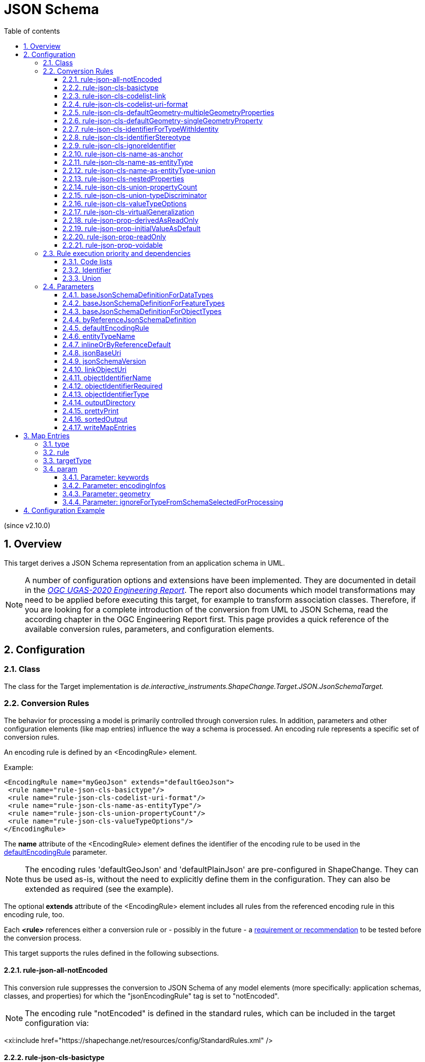 :doctype: book
:encoding: utf-8
:lang: en
:toc: macro
:toc-title: Table of contents
:toclevels: 5

:toc-position: left

:appendix-caption: Annex

:numbered:
:sectanchors:
:sectnumlevels: 5

[[JSON_Schema]]
= JSON Schema

(since v2.10.0)

[[Overview]]
== Overview

This target derives a JSON Schema representation from an application
schema in UML.

NOTE: A number of configuration options and extensions have been
implemented. They are documented in detail in the
_https://docs.ogc.org/per/20-012.html[OGC UGAS-2020 Engineering
Report]_. The report also documents which model transformations may need
to be applied before executing this target, for example to transform
association classes. Therefore, if you are looking for a complete
introduction of the conversion from UML to JSON Schema, read the
according chapter in the OGC Engineering Report first. This page
provides a quick reference of the available conversion rules,
parameters, and configuration elements.

[[Configuration]]
== Configuration

[[Class]]
=== Class

The class for the Target implementation is
_de.interactive_instruments.ShapeChange.Target.JSON.JsonSchemaTarget._

[[Conversion_Rules]]
=== Conversion Rules

The behavior for processing a model is primarily controlled through
conversion rules. In addition, parameters and other configuration
elements (like map entries) influence the way a schema is processed. An
encoding rule represents a specific set of conversion rules.

An encoding rule is defined by an <EncodingRule> element.

Example:

[source,xml,linenumbers]
----------
<EncodingRule name="myGeoJson" extends="defaultGeoJson">
 <rule name="rule-json-cls-basictype"/>
 <rule name="rule-json-cls-codelist-uri-format"/>
 <rule name="rule-json-cls-name-as-entityType"/>
 <rule name="rule-json-cls-union-propertyCount"/>
 <rule name="rule-json-cls-valueTypeOptions"/>
</EncodingRule>
----------

The *name* attribute of the <EncodingRule> element defines the
identifier of the encoding rule to be used in the
xref:./JSON_Schema.adoc#defaultEncodingRule[defaultEncodingRule]
parameter.

NOTE: The encoding rules 'defaultGeoJson' and 'defaultPlainJson' are
pre-configured in ShapeChange. They can thus be used as-is, without the
need to explicitly define them in the configuration. They can also be
extended as required (see the example).

The optional *extends* attribute of the <EncodingRule> element includes
all rules from the referenced encoding rule in this encoding rule, too.

Each *<rule>* references either a conversion rule or - possibly in the
future - a xref:../application schemas/UML_profile.adoc[requirement
or recommendation] to be tested before the conversion process.

This target supports the rules defined in the following subsections.

[[rule-json-all-notEncoded]]
==== rule-json-all-notEncoded

This conversion rule suppresses the conversion to JSON Schema of any
model elements (more specifically: application schemas, classes, and
properties) for which the "jsonEncodingRule" tag is set to "notEncoded".

NOTE: The encoding rule "notEncoded" is defined in the standard rules,
which can be included in the target configuration via:

<xi:include
href="https://shapechange.net/resources/config/StandardRules.xml" />

[[rule-json-cls-basictype]]
==== rule-json-cls-basictype

If a direct or indirect supertype of an application schema class is
mapped to one of the simple JSON Schema types _string_, _number_,
_integer_, or _boolean_, then under _rule-json-cls-basictype_ that class
represents a so called _basic type_.

NOTE: Uses of the stereotype \<<BasicType>> with application schema classes are ignored by this conversion rule.

A basic type does not define a JSON object. It represents a simple data
value, e.g. a string. The JSON Schema definition of a basic type thus
defines a simple JSON Schema type. A basic type can be restricted using
a number of JSON Schema keywords. The following table defines which
tagged values can be used to define these restrictions for a basic type,
and which restrictions are available for which simple JSON Schema type.

[width="100%",cols="2,3,2",options="header",]
|===
|JSON Schema keyword |tagged value to define the restriction |applicable
JSON Schema type(s)
|format |_jsonFormat_ |string, number, integer

|maxLength |_length_, _maxLength_, or _size_ |string

|pattern |_jsonPattern_ |string

|minimum +
(inclusive) |_rangeMinimum_ |number, integer

|maximum +
(inclusive) |_rangeMaximum_ |number, integer
|===

[[rule-json-cls-codelist-link]]
==== rule-json-cls-codelist-link

This rule results in the conversion of a code list as a reference to the
JSON Schema defining a link object. That reference must explicitly be
configured using the target parameter
xref:./JSON_Schema.adoc#linkObjectUri[linkObjectUri].

[[rule-json-cls-codelist-uri-format]]
==== rule-json-cls-codelist-uri-format

With this rule, all code lists are represented by a JSON Schema that
restricts the type to "string", and states that the "format" is "uri"
(as defined by
https://tools.ietf.org/html/draft-handrews-json-schema-validation-02#section-7.3.5[JSON
Schema validation, section 7.3.5]).

[[rule-json-cls-defaultGeometry-multipleGeometryProperties]]
==== rule-json-cls-defaultGeometry-multipleGeometryProperties

This conversion rule is typically used in case that a) a GeoJSON
compliant encoding shall be created, and b) for application schemas with
classes that have multiple geometry properties.

With this rule, a geometry property is identified as default geometry by
setting tagged value _defaultGeometry_ on the property to the value
`true`. That property will then be encoded as a top-level "geometry"
member. If multiple such properties exist (potentially inherited), none
of them is selected as default geometry (because no informed choice can
be made) and an error will be logged.

[[rule-json-cls-defaultGeometry-singleGeometryProperty]]
==== rule-json-cls-defaultGeometry-singleGeometryProperty

This conversion rule is typically used in case that a) a GeoJSON
compliant encoding shall be created, and b) for application schemas with
classes that have at most one geometry property.

With this rule, the geometry property of a class represents the default
geometry, and is encoded as the top-level "geometry" member. If a class
has multiple - potentially inherited - geometry properties with
different names, none of them is selected as default geometry (because
no informed choice can be made) and ShapeChange will log an error.

[[rule-json-cls-identifierForTypeWithIdentity]]
==== rule-json-cls-identifierForTypeWithIdentity

With _rule-json-cls-identifierForTypeWithIdentity_, an identifier JSON
member will be added to the JSON object that represents a type with
identity (feature type or object type). The key and value type of that
member can be configured using ShapeChange JSON Schema target
parameters:

* _xref:./JSON_Schema.adoc#objectIdentifierName[objectIdentifierName]_:
"id" (the default) or any other suitable string that does not conflict
with other member names);
* _xref:./JSON_Schema.adoc#objectIdentifierType[objectIdentifierType]_:
"string" (the default), "number", or "string, number";
* _xref:./JSON_Schema.adoc#objectIdentifierRequired[objectIdentifierRequired]_:
"false" (the default) or "true" is used to define if the property is
optional or required.

[[rule-json-cls-identifierStereotype]]
==== rule-json-cls-identifierStereotype

This conversion rule assumes that all types with identity (feature type
or object type) have an attribute with stereotype \<<identifier>>
(directly, or inherited from a supertype). That attribute is used to
encode the identifier. The rule is typically used in conjunction with
xref:./JSON_Schema.adoc#rule-json-cls-ignoreIdentifier[rule-json-cls-ignoreIdentifier],
in order to detect identifier properties and not encode them (e.g.
because a JSON Schema that applies to all types with identity already
defines an identifier member).

NOTE: If the maximum multiplicity of an \<<identifier>> attribute is
greater than 1, ShapeChange will log an error.

[[rule-json-cls-ignoreIdentifier]]
==== rule-json-cls-ignoreIdentifier

With this rule, the identifier of a type with identity (feature type or
object type) will be encoded using an identifier member that is provided
by a common base type (e.g. the "id" member of a GeoJSON Feature, to
which a generalization relationship exists for a given feature type -
see
_xref:./JSON_Schema.adoc#rule-json-cls-virtualGeneralization[rule-json-cls-virtualGeneralization]_).
That means that no additional identifier property is created.
_xref:./JSON_Schema.adoc#rule-json-cls-identifierForTypeWithIdentity[rule-json-cls-identifierForTypeWithIdentity]_
is therefore overridden by
_xref:./JSON_Schema.adoc#rule-json-cls-ignoreIdentifier[rule-json-cls-ignoreIdentifier]_.
Also, all identifier properties that are identified by
_xref:./JSON_Schema.adoc#rule-json-cls-identifierStereotype[rule-json-cls-identifierStereotype]_
- if also included in the encoding rule - will simply be ignored when
encoding the type with identity.

[[rule-json-cls-name-as-anchor]]
==== rule-json-cls-name-as-anchor

With _rule-json-cls-name-as-anchor_, the name of a class is encoded as
an "$anchor", which is added at the start of the schema definition of
the class (within the definitions schema). Schema definitions that have
an "$anchor" can be referenced using the plain text value of the anchor
as fragment identifier, instead of using a more complex JSON Pointer.

NOTE: The "$anchor" keyword was added in JSON Schema draft 2019-09. It
replaces the somewhat ambiguous use of the "$id" keyword in JSON Schema
draft 07 to define plain name fragment identifiers for subschemas.

[[rule-json-cls-name-as-entityType]]
==== rule-json-cls-name-as-entityType

The rule adds another JSON member to the JSON object which represents
the class (a feature, object, or data type) that is being converted. The
name of the JSON member can be configured using the target parameter
_xref:./JSON_Schema.adoc#entityTypeName[entityTypeName]_.
The JSON member is required and string-valued. It should be used to
encode the name of the type that is represented by the JSON object.

An example for the benefit of encoding the type name in JSON objects is
given in
http://docs.opengeospatial.org/per/18-091r2.html#JSON_LD[chapter 6 of
the OGC Testbed-14: Application Schemas and JSON Technologies
Engineering Report]: Having a key within a JSON object with a string
value that identifies the type of the object allows that object to be
mapped to RDF. More specifically, the string value can be mapped to an
IRI that identifies the type of an RDFS resource.

There are also some cases in which
_xref:./JSON_Schema.adoc#rule-json-cls-name-as-entityType[rule-json-cls-name-as-entityType]_
is ignored or conditional:

* To prevent the addition of unnecessary JSON members (here: because the
JSON member would already be inherited), the rule is ignored for a type
T if T is a subtype and
_xref:./JSON_Schema.adoc#rule-json-cls-name-as-entityType[rule-json-cls-name-as-entityType]_
already applies to one of its supertypes.
* By default, the rule does not apply to unions, enumerations, and code
lists. +
However, if
_xref:./JSON_Schema.adoc#rule-json-cls-name-as-entityType-union[rule-json-cls-name-as-entityType-union]_
is enabled together with
_xref:./JSON_Schema.adoc#rule-json-cls-name-as-entityType[rule-json-cls-name-as-entityType]_,
then the latter also applies to unions.

[[rule-json-cls-name-as-entityType-union]]
==== rule-json-cls-name-as-entityType-union

If this rule is enabled together with
_xref:./JSON_Schema.adoc#rule-json-cls-name-as-entityType[rule-json-cls-name-as-entityType]_,
then the latter also applies to unions.

NOTE: _xref:./JSON_Schema.adoc#rule-json-cls-name-as-entityType-union[rule-json-cls-name-as-entityType-union]_
has been implemented because with
_xref:./JSON_Schema.adoc#rule-json-cls-union-propertyCount[rule-json-cls-union-propertyCount]_
unions are converted to JSON objects. The
xref:../targets/ontology/UML_to_RDF_OWL_based_on_ISO_IS_19150_2.adoc[ontology
target of ShapeChange] encodes a union as a class, with cardinality
restrictions to ensure that only one option (defined by the union) is
used. For further details, also see the
http://docs.opengeospatial.org/per/16-020.html#rdf_cr_class_union[OGC
Testbed-12 ShapeChange Engineering Report]. This is an argument for
applying
_xref:./JSON_Schema.adoc#rule-json-cls-name-as-entityType[rule-json-cls-name-as-entityType]_
to unions, because it would support a JSON-LD based mapping to the union
class in RDF/OWL.

[[rule-json-cls-nestedProperties]]
==== rule-json-cls-nestedProperties

By default, the properties of a type with identity (feature type or
object type) are converted to first-level properties of the resulting
JSON object. In GeoJSON, feature properties are encoded within the
GeoJSON "properties" member. Notable exceptions from that rule are the
GeoJSON members "id", "geometry", and "bbox". In order to produce a JSON
Schema that converts the properties of a type with identity to be
encoded within a nested "properties" member - minus any properties that
are mapped to the other aforementioned GeoJSON keys - the conversion
rule _rule-json-cls-nestedProperties_ needs to be included in the
encoding rule.

[[rule-json-cls-union-propertyCount]]
==== rule-json-cls-union-propertyCount

With this rule, a \<<union>> is converted to the JSON Schema definition
of a JSON object. Each union option is represented as an optional member
of the JSON object. The choice between the options defined by the union
is encoded using "maxProperties" = "minProperties" = 1. That is, the
number of members that are allowed for the JSON object is restricted to
exactly one.

An `"additionalProperties": false` is used to prevent any undefined
properties.

[[rule-json-cls-union-typeDiscriminator]]
==== rule-json-cls-union-typeDiscriminator

With this rule, a \<<union>> is converted to a JSON Schema definition
that represents a choice between the value types of the union
properties.

* If the value types are only simple, without a specific format
definition, then the JSON Schema will only contain a "type" member, with
an array of the simple types.
* Otherwise, a "oneOf" member is added to the JSON Schema definition,
with:
** one "$ref" per non-simple type,
** one "type" for all simple types without specific format, and
** one "type" per simple type with specific format.

[[rule-json-cls-valueTypeOptions]]
==== rule-json-cls-valueTypeOptions

This rule looks for tagged value _valueTypeOptions_ on a class (that is
not a basic type, enumeration, or code list). If the tag exists and has
a value, it defines which types are allowed as value type for a given
UML property of the class. Note that this UML property can be directly
defined on the class but also be inherited from a supertype. The
property can also originally have been an association role that belonged
to an association class. The conversion rule ensures that instead of the
actual value type of the property, only one of the allowed types is
encoded as type definition in the JSON Schema. The conversion also takes
into account that the property may have been a role of an association
class. The restriction to a set of allowed types uses an if-then-else
construct, which depends on the presence of a type identifying member in
property values, and thus _rule-json-cls-valueTypeOptions_ should always
be used in combination
with _rule-xref:./JSON_Schema.adoc#rule-json-cls-name-as-entityType[json-cls-name-as-entityType]_.
Note that value type restrictions (defined on a subtype) of inherited
UML properties will result in these properties being explicitly defined
in the JSON Schema definition of the subtype.

NOTE: Value type options can be parsed from OCL constraints using
transformation
xref:../transformations/Constraint_Converter.adoc#rule-trf-cls-constraints-valueTypeRestrictionToTV-exclusion[rule-trf-cls-constraints-valueTypeRestrictionToTV-exclusion]
of the Constraint Converter.

[[rule-json-cls-virtualGeneralization]]
==== rule-json-cls-virtualGeneralization

It is often useful to encode all classes with a certain stereotype with
a common base type. The generalization relationship to such a base type
is often implied with the stereotype, for a given encoding. In GML, for
example, the common base type for classes with stereotype
\<<featureType>> is gml:AbstractFeature. Rather than explicitly modeling
such a base type (e.g. _AnyFeature_ defined by ISO 19109), as well as
explicitly modeling generalization relationships to the base type, the
encoding rule typically takes care of adding that relationship to
relevant schema types.

This kind of virtual generalization is supported via
_rule-json-cls-virtualGeneralization_. The rule adds generalization
relationships to specific kinds of classes - if a) according ShapeChange
JSON Schema target parameters have been set, and b) the class does not
already have that generalization relationship via one of its supertypes:

* feature type - configuration parameter
xref:./JSON_Schema.adoc#baseJsonSchemaDefinitionForFeatureTypes[_baseJsonSchemaDefinitionForFeatureTypes_]
* object type - configuration parameter
xref:./JSON_Schema.adoc#baseJsonSchemaDefinitionForObjectTypes[_baseJsonSchemaDefinitionForObjectTypes_]
* data type - configuration parameter
xref:./JSON_Schema.adoc#baseJsonSchemaDefinitionForDataTypes[_baseJsonSchemaDefinitionForDataTypes_]

The parameter value shall be a URI to reference the JSON Schema that
defines the common base type. For example, in order for all feature
types to use the GeoJSON Feature definition as common base, set
`baseJsonSchemaDefinitionForFeatureTypes = https://geojson.org/schema/Feature.json`.

NOTE: The parameters do not have a default value. If a parameter is not
set or does not have a value, then _rule-json-cls-virtualGeneralization_
will not have an effect for the kind of class (feature, object, or data
type) for which the parameter applies.

The virtual generalization relationship is implemented by converting the
class to a JSON Schema that consists of an "allOf" with two subschemas:
the first being a "$ref" with the URI defined by the target parameter,
the second being the schema produced by applying the other conversion
rules to the class (the only exception being
_xref:./JSON_Schema.adoc#rule-json-cls-name-as-anchor[rule-json-cls-name-as-anchor]_,
because the "$anchor" created by that rule is not encoded in the second
subschema, but in the schema that contains the "allOf").

[[rule-json-prop-derivedAsReadOnly]]
==== rule-json-prop-derivedAsReadOnly

With this rule, a UML property marked as derived will be encoded with
`"readOnly": true`.

[[rule-json-prop-initialValueAsDefault]]
==== rule-json-prop-initialValueAsDefault

With this rule, the JSON Schema definition of a UML attribute that has
an initial value, is not owned by an enumeration or code list, and whose
value type is mapped to "string", "number", or "boolean", will include
the "default" annotation with that value.

NOTE: The value of the annotation can have any JSON value type. The
initial value is encoded accordingly: quoted, if the property type is
"string", unquoted if the property type is "number", and true if the
property type is "boolean" and the initial value is equal to, ignoring
case, "true"; otherwise the value will be false. Theoretically, the
default value can also be a JSON array or object, but that cannot be
represented in UML and thus is not a relevant use case.

[[rule-json-prop-readOnly]]
==== rule-json-prop-readOnly

With this rule, the JSON Schema definition of a UML property that is
read only or fixed will include the "readOnly" annotation with JSON
value true.

[[rule-json-prop-voidable]]
==== rule-json-prop-voidable

With this rule, the JSON Schema of a UML property with stereotype
\<<voidable>>, or with tagged value _nillable_ = true, is defined in a
way that only allows either a null value or a(n array of) actual
value(s).

* If the UML property has maximum multiplicity 1, then a simple "type"
restriction with value "null" is added to the type definition that is
produced for the property.
* Otherwise - the maximum multiplicity is greater than 1 - a choice
(encoded using the "oneOf" keyword) between a "null" value and an array
of actual values will be created.

[[Rule_execution_priority_and_dependencies]]
=== Rule execution priority and dependencies

Some of the conversion rules supported by this target address the same
conversion aspects. When conflicting conversion rules are included in
the encoding rule, ShapeChange usually only executes one of them. This
section documents the execution priorities and dependencies of rules
that address the same conversion aspects.

[[Code_lists]]
==== Code lists

The default behavior for encoding code lists is overridden whenever
either
xref:./JSON_Schema.adoc#rule-json-cls-codelist-link[rule-json-cls-codelist-link]
or
xref:./JSON_Schema.adoc#rule-json-cls-codelist-uri-format[rule-json-cls-codelist-uri-format]
is in the encoding rule.

These conversion rules are executed with the following priority:

. xref:./JSON_Schema.adoc#rule-json-cls-codelist-uri-format[rule-json-cls-codelist-uri-format]
. xref:./JSON_Schema.adoc#rule-json-cls-codelist-link[rule-json-cls-codelist-link]

[[Identifier]]
==== Identifier

With
xref:./JSON_Schema.adoc#rule-json-cls-identifierForTypeWithIdentity[rule-json-cls-identifierForTypeWithIdentity],
an identifier member can be added to the JSON Schema representation of a
type with identity (feature type or object type). That rule will be
ignored if
xref:./JSON_Schema.adoc#rule-json-cls-ignoreIdentifier[rule-json-cls-ignoreIdentifier]
also applies to the type with identity.

[[Union]]
==== Union

The rules for converting unions are executed with the following
priority:

* xref:./JSON_Schema.adoc#rule-json-cls-union-typeDiscriminator[rule-json-cls-union-typeDiscriminator]
* xref:./JSON_Schema.adoc#rule-json-cls-union-propertyCount[rule-json-cls-union-propertyCount]

[[Parameters]]
=== Parameters

This target supports the parameters defined in the following
subsections.

[[baseJsonSchemaDefinitionForDataTypes]]
==== baseJsonSchemaDefinitionForDataTypes

Required / Optional: optional

Type: URI

Default Value: _none_

Explanation: Reference to the JSON Schema definition which shall be
added to a data type in order to represent an additional generalization
relationship under
_xref:./JSON_Schema.adoc#rule-json-cls-virtualGeneralization[rule-json-cls-virtualGeneralization]_.

Applies to Rule(s):
_xref:./JSON_Schema.adoc#rule-json-cls-virtualGeneralization[rule-json-cls-virtualGeneralization]_

[[baseJsonSchemaDefinitionForFeatureTypes]]
==== baseJsonSchemaDefinitionForFeatureTypes

Required / Optional: optional

Type: URI

Default Value: _none_

Explanation: Reference to the JSON Schema definition which shall be
added to a feature type in order to represent an additional
generalization relationship under
_xref:./JSON_Schema.adoc#rule-json-cls-virtualGeneralization[rule-json-cls-virtualGeneralization]_.

Applies to Rule(s):
_xref:./JSON_Schema.adoc#rule-json-cls-virtualGeneralization[rule-json-cls-virtualGeneralization]_

[[baseJsonSchemaDefinitionForObjectTypes]]
==== baseJsonSchemaDefinitionForObjectTypes

Required / Optional: optional

Type: URI

Default Value: _none_

Explanation: Reference to the JSON Schema definition which shall be
added to an object type in order to represent an additional
generalization relationship under
_xref:./JSON_Schema.adoc#rule-json-cls-virtualGeneralization[rule-json-cls-virtualGeneralization]_.

Applies to Rule(s):
_xref:./JSON_Schema.adoc#rule-json-cls-virtualGeneralization[rule-json-cls-virtualGeneralization]_

[[byReferenceJsonSchemaDefinition]]
==== byReferenceJsonSchemaDefinition

Required / Optional: optional

Type: URI

Default Value: _none_

Explanation: References a JSON Schema definition which shall be used to
encode the value of a UML property "by reference", i.e. somehow link to
the actual value. That is relevant for cases in which tag
_inlineOrByReference_ of the UML property (taking into account target
parameter
xref:./JSON_Schema.adoc#inlineOrByReferenceDefault[inlineOrByReferenceDefault])
has value _byReference_ or _inlineOrByReference_. By setting this
parameter, the default encoding for the "by reference" case - which is
"type": "string", "format": "uri" - can be overridden.

Applies to Rule(s): _none - default behavior_

[[defaultEncodingRule]]
==== defaultEncodingRule

Required / Optional: optional

Type: String

Default Value: *

Explanation: The identifier of the default encoding rule governing the
conversion to JSON Schema. To use a custom encoding rule defined in the
configuration, simply provide the name of the custom encoding rule via
this parameter.

Applies to Rule(s): _none_ - default behavior

[[entityTypeName]]
==== entityTypeName

Required / Optional: optional

Type: String

Default Value: "entityType"

Explanation: The name of the JSON member to be added to a JSON object in
order to encode the type represented by that object.

Applies to Rule(s):
_xref:./JSON_Schema.adoc#rule-json-cls-name-as-entityType[rule-json-cls-name-as-entityType]_

[[inlineOrByReferenceDefault]]
==== inlineOrByReferenceDefault

Required / Optional: optional

Type: Enumeration, one of "inline", "byReference", "inlineOrByReference"

Default Value: "byReference"

Explanation: Defines the default value for tag _inlineOrByReference_ of
a UML property, in case that tag is undefined or has an empty value for
the property.

Applies to Rule(s): _none - default behavior_

[[jsonBaseUri]]
==== jsonBaseUri

Required / Optional: optional

Type: URI

Default Value: http://example.org/FIXME

Explanation: The base URI, used to construct the value of the "$id"
members of resulting JSON Schemas.

NOTE: If the tagged value _jsonBaseUri_ of an application schema has a
non empty value, then that value will be used as base URI for all JSON
Schemas produced for the content of that application schema.

Applies to Rule(s): _none - default behavior_

[[jsonSchemaVersion]]
==== jsonSchemaVersion

Required / Optional: optional

Type: Enumeration, one of "2019-09", "draft-07", "OpenApi30"

Default Value: "2019-09"

Explanation: Specifies the version of the resulting JSON Schemas.

Applies to Rule(s): _none - default behavior_

[[linkObjectUri]]
==== linkObjectUri

Required / Optional: optional

Type: URL

Default Value: _none_

Explanation: Reference to the JSON Schema of the "Link" object.

Applies to Rule(s):
_xref:./JSON_Schema.adoc#rule-json-cls-codelist-link[rule-json-cls-codelist-link]_

[[objectIdentifierName]]
==== objectIdentifierName

Required / Optional: optional

Type: String

Default Value: "id"

Explanation: Name of the JSON member to be added to a JSON object that
represents the type with identity.

Applies to Rule(s):
_xref:./JSON_Schema.adoc#rule-json-cls-identifierForTypeWithIdentity[rule-json-cls-identifierForTypeWithIdentity]_

[[objectIdentifierRequired]]
==== objectIdentifierRequired

Required / Optional: optional

Type: Boolean

Default Value: false

Explanation: "false", if the new object identifier member shall not be
required, else "true"

Applies to Rule(s):
_xref:./JSON_Schema.adoc#rule-json-cls-identifierForTypeWithIdentity[rule-json-cls-identifierForTypeWithIdentity]_

[[objectIdentifierType]]
==== objectIdentifierType

Required / Optional: optional

Type: String - one of "string", "number", or a (comma-separated)
combination thereof

Default Value: "string"

Explanation: Value type of the JSON member to be added to a JSON object
that represents the type with identity.

Applies to Rule(s):
_xref:./JSON_Schema.adoc#rule-json-cls-identifierForTypeWithIdentity[rule-json-cls-identifierForTypeWithIdentity]_

[[outputDirectory]]
==== outputDirectory

Required / Optional: optional

Type: String

Default Value: <the current run directory>

Explanation: The path to which the JSON Schema file(s) will be written.

Applies to Rule(s): _none_ - this is a common target parameter

[[prettyPrint]]
==== prettyPrint

Type: Boolean

Default Value: true

Explanation: True if the resulting json schemas shall be pretty printed,
else false.

Applies to Rule(s): _none_ – default behavior

[[sortedOutput]]
==== sortedOutput

Type: String

Default Value: "false"

Explanation:

* If "false", the types in a schema will be processed in random order.
* If "true", the types will be processed alphabetically.
* If "taggedValue=<tag>", the types will be processed in the order of
the values of the tagged value with name "<tag>".

Applies to Rule(s): _none_ - this is a common target parameter

[[writeMapEntries]]
==== writeMapEntries

Required / Optional: optional

Type: Boolean

Default Value: false

Explanation: If set to "true", a map entry file will be written for each
processed schema, containing a map entry for each encoded type from that
schema.

Applies to Rule(s): _none_ - this is a common target parameter

[[Map_Entries]]
== Map Entries

<mapEntries> contain individual <MapEntry> elements, which for this
target contain information for mapping specific types (classes) from the
UML model to either JSON Schema simple types, or using references to
specific JSON Schema definitions.

Examples:

[source,xml,linenumbers]
----------
<mapEntries>
 <MapEntry type="CharacterString" rule="*" targetType="string" param=""/>
 <MapEntry type="URI" rule="*" targetType="string" param="keywords{format=uri}"/>
 <MapEntry type="Boolean" rule="*" targetType="boolean" param=""/>
 <MapEntry type="Integer" rule="*" targetType="integer" param=""/>
 <MapEntry type="Real" rule="*" targetType="number" param=""/>
 <MapEntry type="Measure" rule="*" targetType="number" param=""/>
 <MapEntry type="DateTime" rule="*" targetType="string" param="keywords{format=date-time}"/>
 <MapEntry type="GM_Point" rule="*" targetType="https://geojson.org/schema/Point.json" param="geometry"/>
</mapEntries>
----------

A <MapEntry> element contains the attributes described in the following
sections.

NOTE: StandardMapEntries_JSON.xml defines standard mappings for a number
of types of the ISO Harmonized Model. This file can be included in
ShapeChange configuration files (via XInclude - see the configuration
example). Additional XInclude files, or individual <MapEntry> elements
added to the <mapEntries> section of the configuration file, may be used
to customize the map entries to support additional pre-defined
conceptual UML classes.

[[type]]
=== type

Required / Optional: Required

Explanation: The unqualified UML type/class name to be mapped. Should be
unique within the model (if it is not unique, this can lead to
unexpected results).

[[rule]]
=== rule

Required / Optional: Required

Explanation: The encoding rule to which this mapping applies. May be "*"
to indicate that the mapping applies to all encoding rules.

[[targetType]]
=== targetType

Required / Optional: Required

Explanation: Name of a simple JSON Schema type (boolean, number,
integer, or string), or a reference to a particular JSON Schema,
typically expressed as a URL.

[[param]]
=== param

Required / Optional: Optional

Explanation: Defines one or more parameters for the mapping. If no
parameter is provided (leaving the 'param' attribute empty) then the map
entry contains a straightforward mapping.

Each parameter has a name. A list of parameters is separated by commas.
Each parameter can also have characteristics defined for it, providing
even further information for the conversion. Characteristics for a
parameter are provided within curly braces. A characteristic usually is
provided by a key-value pair, with the key being the identification of
the characteristic.

Examples:

* geometry
* keywords{format=date}

Supported parameters, their interpretation as well as characteristics
are described in the following sections.

[[Parameter_keywords]]
==== Parameter: keywords

Explanation: Indicates that the simple JSON type (boolean, number,
integer, string) that is the target of the map entry has one or more
restrictions defined by JSON Schema keywords. The following keywords are
supported - they also represent the characteristics of the parameter:

* for any simple JSON type: keyword _format_
* for JSON type _string_: keywords _enum_, _const_, _pattern_,
_maxLength_, _minLength_
** NOTE: Complex regular expressions intended to be used as _pattern_
may need to be base64 encoded, in order to avoid problems with syntax
rules of the map entry parameter. For base64 encoded regular
expressions, use the _patternBase64_ characteristic (instead of
_pattern_).
* for JSON types _integer_ and _number_: keywords _enum_, _const_,
_multipleOf_, _maximum_, _minimum_, _exclusiveMaximum_,
_exclusiveMinimum_

NOTE: Multiple keywords may be specified as a semicolon-delimited list, e.g.: "keywords{minimum=0;maximum=3}".

[[Parameter_encodingInfos]]
==== Parameter: encodingInfos

Explanation: Provides additional information about the JSON encoding of
the type, which is relevant for creating a JSON encoding that uses that
type.

Characteristics:

* entityTypeMemberPath: The path to the JSON member that is used to
encode the type name. Only used if the JSON encoding actually has such a
member. Examples:
** plain JSON encoding: "@type"
** nested JSON encoding, e.g. GeoJSON encoding: "properties/@type"

[[Parameter_geometry]]
==== Parameter: geometry

Explanation: Indicates that the map entry contains a mapping for a
geometry type (specifically from ISO 19107). IMPORTANT: If geometry
types are not identified via map entries containing this parameter then
ShapeChange cannot determine geometry typed properties, which is
relevant for default geometry encoding!

Characteristics: _no specific characteristics are defined for this
parameter_

[[Parameter_ignoreForTypeFromSchemaSelectedForProcessing]]
==== Parameter: ignoreForTypeFromSchemaSelectedForProcessing

Explanation: Set this parameter on map entries for types from external
schemas, whose type name is the same as one of the types from the
schemas selected for processing. For example, the SWE Common 2.0 schema
defines a type called 'Boolean' - which is the same name as a type from
ISO 19103 ('Boolean'). If the parameter is set on a map entry for
'Boolean', then the type from the schema selected for processing is
still encoded and used - otherwise it would not be encoded and instead
mapped as defined by the map entry.

Characteristics: _no specific characteristics are defined for this
parameter_

[[Configuration_Example]]
== Configuration Example

[source,xml,linenumbers]
----------
<Target class="de.interactive_instruments.ShapeChange.Target.JSON.JsonSchemaTarget" mode="enabled">
 <targetParameter name="outputDirectory" value="results/json_schema/2019-09"/>
 <targetParameter name="sortedOutput" value="true"/>
 <targetParameter name="jsonBaseUri" value="https://example.org/baseuri"/>
 <targetParameter name="byReferenceJsonSchemaDefinition" value="https://example.org/jsonschema/byreference.json"/>
 <targetParameter name="entityTypeName" value="@type"/>
 <targetParameter name="defaultEncodingRule" value="myGeoJson"/>
 <rules>
  <EncodingRule name="myGeoJson" extends="defaultGeoJson">
   <rule name="rule-json-cls-basictype"/>
   <rule name="rule-json-cls-codelist-uri-format"/>
   <rule name="rule-json-cls-name-as-entityType"/>
   <rule name="rule-json-cls-union-propertyCount"/>
   <rule name="rule-json-cls-valueTypeOptions"/>
  </EncodingRule>
 </rules>
 <xi:include href="https://shapechange.net/resources/config/StandardMapEntries_JSON.xml"/>
</Target>
----------
